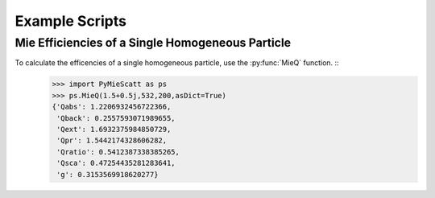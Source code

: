 .. highlight:: python

Example Scripts
===============

Mie Efficiencies of a Single Homogeneous Particle
-------------------------------------------------

To calculate the efficencies of a single homogeneous particle, use the :py:func:`MieQ` function. ::
	>>> import PyMieScatt as ps
	>>> ps.MieQ(1.5+0.5j,532,200,asDict=True)
	{'Qabs': 1.2206932456722366,
	 'Qback': 0.2557593071989655,
	 'Qext': 1.6932375984850729,
	 'Qpr': 1.5442174328606282,
	 'Qratio': 0.5412387338385265,
	 'Qsca': 0.47254435281283641,
	 'g': 0.3153569918620277}